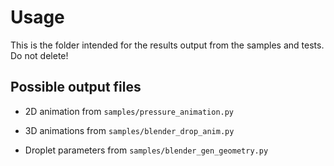 * Usage
This is the folder intended for the results output from the samples and tests. Do not delete!

** Possible output files
- 2D animation from =samples/pressure_animation.py=

- 3D animations from =samples/blender_drop_anim.py=

- Droplet parameters from =samples/blender_gen_geometry.py=

